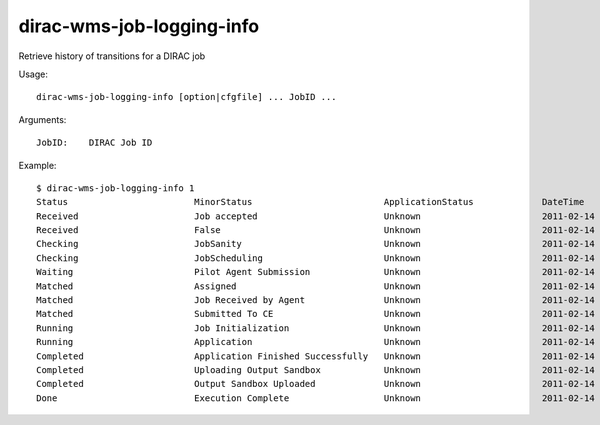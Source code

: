 .. _dirac-wms-job-logging-info:

==========================
dirac-wms-job-logging-info
==========================

Retrieve history of transitions for a DIRAC job

Usage::

  dirac-wms-job-logging-info [option|cfgfile] ... JobID ...

Arguments::

  JobID:    DIRAC Job ID

Example::

  $ dirac-wms-job-logging-info 1
  Status                        MinorStatus                         ApplicationStatus             DateTime
  Received                      Job accepted                        Unknown                       2011-02-14 10:12:40
  Received                      False                               Unknown                       2011-02-14 11:03:12
  Checking                      JobSanity                           Unknown                       2011-02-14 11:03:12
  Checking                      JobScheduling                       Unknown                       2011-02-14 11:03:12
  Waiting                       Pilot Agent Submission              Unknown                       2011-02-14 11:03:12
  Matched                       Assigned                            Unknown                       2011-02-14 11:27:17
  Matched                       Job Received by Agent               Unknown                       2011-02-14 11:27:27
  Matched                       Submitted To CE                     Unknown                       2011-02-14 11:27:38
  Running                       Job Initialization                  Unknown                       2011-02-14 11:27:42
  Running                       Application                         Unknown                       2011-02-14 11:27:48
  Completed                     Application Finished Successfully   Unknown                       2011-02-14 11:28:01
  Completed                     Uploading Output Sandbox            Unknown                       2011-02-14 11:28:04
  Completed                     Output Sandbox Uploaded             Unknown                       2011-02-14 11:28:07
  Done                          Execution Complete                  Unknown                       2011-02-14 11:28:07
